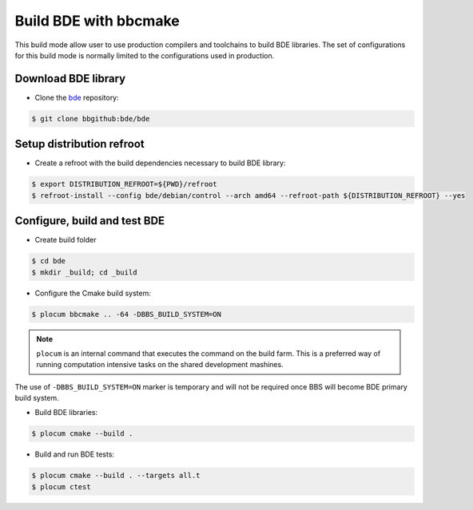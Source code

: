 .. _bbs-build-bde-bbcmake-top:

----------------------
Build BDE with bbcmake
----------------------

This build mode allow user to use production compilers and toolchains to build
BDE libraries. The set of configurations for this build mode is normally limited
to the configurations used in production.

Download BDE library
--------------------

* Clone the `bde <https://bbgithub.dev.bloomberg.com/bde/bde>`_ repository:

.. code-block:: shell

   $ git clone bbgithub:bde/bde

Setup distribution refroot
--------------------------

* Create a refroot with the build dependencies necessary to build BDE
  library:

.. code-block:: shell

   $ export DISTRIBUTION_REFROOT=${PWD}/refroot
   $ refroot-install --config bde/debian/control --arch amd64 --refroot-path ${DISTRIBUTION_REFROOT} --yes

Configure, build and test BDE 
-----------------------------

* Create build folder

.. code-block:: shell
     
   $ cd bde
   $ mkdir _build; cd _build

* Configure the Cmake build system:

.. code-block:: shell
    
   $ plocum bbcmake .. -64 -DBBS_BUILD_SYSTEM=ON

.. note::
   ``plocum`` is an internal command that executes the command on the build
   farm. This is a preferred way of running computation intensive tasks
   on the shared development mashines.

The use of ``-DBBS_BUILD_SYSTEM=ON`` marker is temporary and will not be
required once BBS will become BDE primary build system.

* Build BDE libraries:

.. code-block:: shell

   $ plocum cmake --build .

* Build and run BDE tests:

.. code-block:: shell

   $ plocum cmake --build . --targets all.t
   $ plocum ctest 

